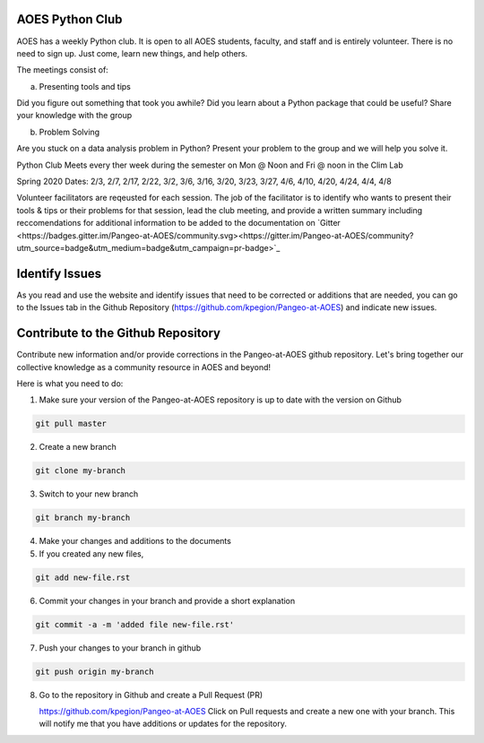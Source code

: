 AOES Python Club
##################

AOES has a weekly Python club. It is open to all AOES students, faculty, and staff and is entirely volunteer. There is no need to sign up.  Just come, learn new things, and help others.

The meetings consist of:

a) Presenting tools and tips

Did you figure out something that took you awhile?  Did you learn about a Python package that could be useful?  Share your knowledge with the group

b) Problem Solving 

Are you stuck on a data analysis problem in Python?  Present your problem to the group and we will help you solve it.

Python Club Meets every ther week during the semester on Mon @ Noon and Fri @ noon in the Clim Lab

Spring 2020 Dates: 2/3, 2/7, 2/17, 2/22, 3/2, 3/6, 3/16, 3/20, 3/23, 3/27, 4/6, 4/10, 4/20, 4/24, 4/4, 4/8

Volunteer facilitators are reqeusted for each session. The job of the facilitator is to identify who wants to present their tools & tips or their problems for that session, lead the club meeting, and provide a written summary including  reccomendations for additional information to be added to the documentation on `Gitter <https://badges.gitter.im/Pangeo-at-AOES/community.svg><https://gitter.im/Pangeo-at-AOES/community?utm_source=badge&utm_medium=badge&utm_campaign=pr-badge>`_

Identify Issues
################

As you read and use the website and identify issues that need to be corrected or additions that are needed, you can go to the Issues tab in the Github Repository (https://github.com/kpegion/Pangeo-at-AOES) and indicate new issues.


Contribute to the Github Repository
###################################

Contribute new information and/or provide corrections in the Pangeo-at-AOES github repository.  Let's bring together our collective knowledge as a community resource in AOES and beyond!

Here is what you need to do:

1. Make sure your version of the Pangeo-at-AOES repository is up to date with the version on Github

.. code-block:: bash

   git pull master

2. Create a new branch

.. code-block:: bash

   git clone my-branch

3. Switch to your new branch

.. code-block:: bash

   git branch my-branch

4. Make your changes and additions to the documents

5. If you created any new files,

.. code-block:: bash

   git add new-file.rst

6. Commit your changes in your branch and provide a short explanation

.. code-block:: bash

   git commit -a -m 'added file new-file.rst'

7. Push your changes to your branch in github

.. code-block:: bash

   git push origin my-branch

8. Go to the repository in Github and create a Pull Request (PR)

   https://github.com/kpegion/Pangeo-at-AOES
   Click on Pull requests and create a new one with your branch.  
   This will notify me that you have additions or updates for the repository.
